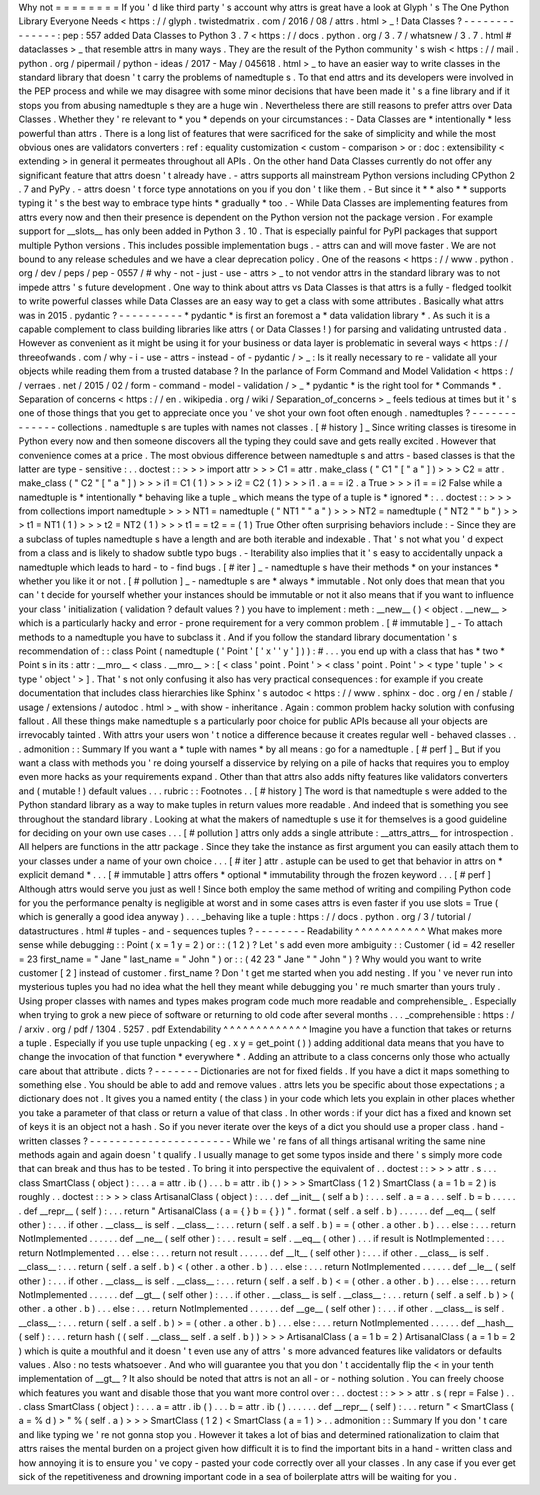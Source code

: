 Why
not
=
=
=
=
=
=
=
=
If
you
'
d
like
third
party
'
s
account
why
attrs
is
great
have
a
look
at
Glyph
'
s
The
One
Python
Library
Everyone
Needs
<
https
:
/
/
glyph
.
twistedmatrix
.
com
/
2016
/
08
/
attrs
.
html
>
_
!
Data
Classes
?
-
-
-
-
-
-
-
-
-
-
-
-
-
-
:
pep
:
557
added
Data
Classes
to
Python
3
.
7
<
https
:
/
/
docs
.
python
.
org
/
3
.
7
/
whatsnew
/
3
.
7
.
html
#
dataclasses
>
_
that
resemble
attrs
in
many
ways
.
They
are
the
result
of
the
Python
community
'
s
wish
<
https
:
/
/
mail
.
python
.
org
/
pipermail
/
python
-
ideas
/
2017
-
May
/
045618
.
html
>
_
to
have
an
easier
way
to
write
classes
in
the
standard
library
that
doesn
'
t
carry
the
problems
of
namedtuple
\
s
.
To
that
end
attrs
and
its
developers
were
involved
in
the
PEP
process
and
while
we
may
disagree
with
some
minor
decisions
that
have
been
made
it
'
s
a
fine
library
and
if
it
stops
you
from
abusing
namedtuple
\
s
they
are
a
huge
win
.
Nevertheless
there
are
still
reasons
to
prefer
attrs
over
Data
Classes
.
Whether
they
'
re
relevant
to
*
you
*
depends
on
your
circumstances
:
-
Data
Classes
are
*
intentionally
*
less
powerful
than
attrs
.
There
is
a
long
list
of
features
that
were
sacrificed
for
the
sake
of
simplicity
and
while
the
most
obvious
ones
are
validators
converters
:
ref
:
equality
customization
<
custom
-
comparison
>
or
:
doc
:
extensibility
<
extending
>
in
general
it
permeates
throughout
all
APIs
.
On
the
other
hand
Data
Classes
currently
do
not
offer
any
significant
feature
that
attrs
doesn
'
t
already
have
.
-
attrs
supports
all
mainstream
Python
versions
including
CPython
2
.
7
and
PyPy
.
-
attrs
doesn
'
t
force
type
annotations
on
you
if
you
don
'
t
like
them
.
-
But
since
it
*
*
also
*
*
supports
typing
it
'
s
the
best
way
to
embrace
type
hints
*
gradually
*
too
.
-
While
Data
Classes
are
implementing
features
from
attrs
every
now
and
then
their
presence
is
dependent
on
the
Python
version
not
the
package
version
.
For
example
support
for
__slots__
has
only
been
added
in
Python
3
.
10
.
That
is
especially
painful
for
PyPI
packages
that
support
multiple
Python
versions
.
This
includes
possible
implementation
bugs
.
-
attrs
can
and
will
move
faster
.
We
are
not
bound
to
any
release
schedules
and
we
have
a
clear
deprecation
policy
.
One
of
the
reasons
<
https
:
/
/
www
.
python
.
org
/
dev
/
peps
/
pep
-
0557
/
#
why
-
not
-
just
-
use
-
attrs
>
_
to
not
vendor
attrs
in
the
standard
library
was
to
not
impede
attrs
'
s
future
development
.
One
way
to
think
about
attrs
vs
Data
Classes
is
that
attrs
is
a
fully
-
fledged
toolkit
to
write
powerful
classes
while
Data
Classes
are
an
easy
way
to
get
a
class
with
some
attributes
.
Basically
what
attrs
was
in
2015
.
pydantic
?
-
-
-
-
-
-
-
-
-
-
*
pydantic
*
is
first
an
foremost
a
*
data
validation
library
*
.
As
such
it
is
a
capable
complement
to
class
building
libraries
like
attrs
(
or
Data
Classes
!
)
for
parsing
and
validating
untrusted
data
.
However
as
convenient
as
it
might
be
using
it
for
your
business
or
data
layer
is
problematic
in
several
ways
<
https
:
/
/
threeofwands
.
com
/
why
-
i
-
use
-
attrs
-
instead
-
of
-
pydantic
/
>
_
:
Is
it
really
necessary
to
re
-
validate
all
your
objects
while
reading
them
from
a
trusted
database
?
In
the
parlance
of
Form
Command
and
Model
Validation
<
https
:
/
/
verraes
.
net
/
2015
/
02
/
form
-
command
-
model
-
validation
/
>
_
*
pydantic
*
is
the
right
tool
for
*
Commands
*
.
Separation
of
concerns
<
https
:
/
/
en
.
wikipedia
.
org
/
wiki
/
Separation_of_concerns
>
_
feels
tedious
at
times
but
it
'
s
one
of
those
things
that
you
get
to
appreciate
once
you
'
ve
shot
your
own
foot
often
enough
.
namedtuples
?
-
-
-
-
-
-
-
-
-
-
-
-
-
collections
.
namedtuple
\
s
are
tuples
with
names
not
classes
.
[
#
history
]
_
Since
writing
classes
is
tiresome
in
Python
every
now
and
then
someone
discovers
all
the
typing
they
could
save
and
gets
really
excited
.
However
that
convenience
comes
at
a
price
.
The
most
obvious
difference
between
namedtuple
\
s
and
attrs
-
based
classes
is
that
the
latter
are
type
-
sensitive
:
.
.
doctest
:
:
>
>
>
import
attr
>
>
>
C1
=
attr
.
make_class
(
"
C1
"
[
"
a
"
]
)
>
>
>
C2
=
attr
.
make_class
(
"
C2
"
[
"
a
"
]
)
>
>
>
i1
=
C1
(
1
)
>
>
>
i2
=
C2
(
1
)
>
>
>
i1
.
a
=
=
i2
.
a
True
>
>
>
i1
=
=
i2
False
while
a
namedtuple
is
*
intentionally
*
behaving
like
a
tuple
_
which
means
the
type
of
a
tuple
is
*
ignored
*
:
.
.
doctest
:
:
>
>
>
from
collections
import
namedtuple
>
>
>
NT1
=
namedtuple
(
"
NT1
"
"
a
"
)
>
>
>
NT2
=
namedtuple
(
"
NT2
"
"
b
"
)
>
>
>
t1
=
NT1
(
1
)
>
>
>
t2
=
NT2
(
1
)
>
>
>
t1
=
=
t2
=
=
(
1
)
True
Other
often
surprising
behaviors
include
:
-
Since
they
are
a
subclass
of
tuples
namedtuple
\
s
have
a
length
and
are
both
iterable
and
indexable
.
That
'
s
not
what
you
'
d
expect
from
a
class
and
is
likely
to
shadow
subtle
typo
bugs
.
-
Iterability
also
implies
that
it
'
s
easy
to
accidentally
unpack
a
namedtuple
which
leads
to
hard
-
to
-
find
bugs
.
[
#
iter
]
_
-
namedtuple
\
s
have
their
methods
*
on
your
instances
*
whether
you
like
it
or
not
.
[
#
pollution
]
_
-
namedtuple
\
s
are
*
always
*
immutable
.
Not
only
does
that
mean
that
you
can
'
t
decide
for
yourself
whether
your
instances
should
be
immutable
or
not
it
also
means
that
if
you
want
to
influence
your
class
'
initialization
(
validation
?
default
values
?
)
you
have
to
implement
:
meth
:
__new__
(
)
<
object
.
__new__
>
which
is
a
particularly
hacky
and
error
-
prone
requirement
for
a
very
common
problem
.
[
#
immutable
]
_
-
To
attach
methods
to
a
namedtuple
you
have
to
subclass
it
.
And
if
you
follow
the
standard
library
documentation
'
s
recommendation
of
:
:
class
Point
(
namedtuple
(
'
Point
'
[
'
x
'
'
y
'
]
)
)
:
#
.
.
.
you
end
up
with
a
class
that
has
*
two
*
Point
\
s
in
its
:
attr
:
__mro__
<
class
.
__mro__
>
:
[
<
class
'
point
.
Point
'
>
<
class
'
point
.
Point
'
>
<
type
'
tuple
'
>
<
type
'
object
'
>
]
.
That
'
s
not
only
confusing
it
also
has
very
practical
consequences
:
for
example
if
you
create
documentation
that
includes
class
hierarchies
like
Sphinx
'
s
autodoc
<
https
:
/
/
www
.
sphinx
-
doc
.
org
/
en
/
stable
/
usage
/
extensions
/
autodoc
.
html
>
_
with
show
-
inheritance
.
Again
:
common
problem
hacky
solution
with
confusing
fallout
.
All
these
things
make
namedtuple
\
s
a
particularly
poor
choice
for
public
APIs
because
all
your
objects
are
irrevocably
tainted
.
With
attrs
your
users
won
'
t
notice
a
difference
because
it
creates
regular
well
-
behaved
classes
.
.
.
admonition
:
:
Summary
If
you
want
a
*
tuple
with
names
*
by
all
means
:
go
for
a
namedtuple
.
[
#
perf
]
_
But
if
you
want
a
class
with
methods
you
'
re
doing
yourself
a
disservice
by
relying
on
a
pile
of
hacks
that
requires
you
to
employ
even
more
hacks
as
your
requirements
expand
.
Other
than
that
attrs
also
adds
nifty
features
like
validators
converters
and
(
mutable
!
)
default
values
.
.
.
rubric
:
:
Footnotes
.
.
[
#
history
]
The
word
is
that
namedtuple
\
s
were
added
to
the
Python
standard
library
as
a
way
to
make
tuples
in
return
values
more
readable
.
And
indeed
that
is
something
you
see
throughout
the
standard
library
.
Looking
at
what
the
makers
of
namedtuple
\
s
use
it
for
themselves
is
a
good
guideline
for
deciding
on
your
own
use
cases
.
.
.
[
#
pollution
]
attrs
only
adds
a
single
attribute
:
__attrs_attrs__
for
introspection
.
All
helpers
are
functions
in
the
attr
package
.
Since
they
take
the
instance
as
first
argument
you
can
easily
attach
them
to
your
classes
under
a
name
of
your
own
choice
.
.
.
[
#
iter
]
attr
.
astuple
can
be
used
to
get
that
behavior
in
attrs
on
*
explicit
demand
*
.
.
.
[
#
immutable
]
attrs
offers
*
optional
*
immutability
through
the
frozen
keyword
.
.
.
[
#
perf
]
Although
attrs
would
serve
you
just
as
well
!
Since
both
employ
the
same
method
of
writing
and
compiling
Python
code
for
you
the
performance
penalty
is
negligible
at
worst
and
in
some
cases
attrs
is
even
faster
if
you
use
slots
=
True
(
which
is
generally
a
good
idea
anyway
)
.
.
.
_behaving
like
a
tuple
:
https
:
/
/
docs
.
python
.
org
/
3
/
tutorial
/
datastructures
.
html
#
tuples
-
and
-
sequences
tuples
?
-
-
-
-
-
-
-
-
Readability
^
^
^
^
^
^
^
^
^
^
^
What
makes
more
sense
while
debugging
:
:
Point
(
x
=
1
y
=
2
)
or
:
:
(
1
2
)
?
Let
'
s
add
even
more
ambiguity
:
:
Customer
(
id
=
42
reseller
=
23
first_name
=
"
Jane
"
last_name
=
"
John
"
)
or
:
:
(
42
23
"
Jane
"
"
John
"
)
?
Why
would
you
want
to
write
customer
[
2
]
instead
of
customer
.
first_name
?
Don
'
t
get
me
started
when
you
add
nesting
.
If
you
'
ve
never
run
into
mysterious
tuples
you
had
no
idea
what
the
hell
they
meant
while
debugging
you
'
re
much
smarter
than
yours
truly
.
Using
proper
classes
with
names
and
types
makes
program
code
much
more
readable
and
comprehensible_
.
Especially
when
trying
to
grok
a
new
piece
of
software
or
returning
to
old
code
after
several
months
.
.
.
_comprehensible
:
https
:
/
/
arxiv
.
org
/
pdf
/
1304
.
5257
.
pdf
Extendability
^
^
^
^
^
^
^
^
^
^
^
^
^
Imagine
you
have
a
function
that
takes
or
returns
a
tuple
.
Especially
if
you
use
tuple
unpacking
(
eg
.
x
y
=
get_point
(
)
)
adding
additional
data
means
that
you
have
to
change
the
invocation
of
that
function
*
everywhere
*
.
Adding
an
attribute
to
a
class
concerns
only
those
who
actually
care
about
that
attribute
.
dicts
?
-
-
-
-
-
-
-
Dictionaries
are
not
for
fixed
fields
.
If
you
have
a
dict
it
maps
something
to
something
else
.
You
should
be
able
to
add
and
remove
values
.
attrs
lets
you
be
specific
about
those
expectations
;
a
dictionary
does
not
.
It
gives
you
a
named
entity
(
the
class
)
in
your
code
which
lets
you
explain
in
other
places
whether
you
take
a
parameter
of
that
class
or
return
a
value
of
that
class
.
In
other
words
:
if
your
dict
has
a
fixed
and
known
set
of
keys
it
is
an
object
not
a
hash
.
So
if
you
never
iterate
over
the
keys
of
a
dict
you
should
use
a
proper
class
.
hand
-
written
classes
?
-
-
-
-
-
-
-
-
-
-
-
-
-
-
-
-
-
-
-
-
-
-
While
we
'
re
fans
of
all
things
artisanal
writing
the
same
nine
methods
again
and
again
doesn
'
t
qualify
.
I
usually
manage
to
get
some
typos
inside
and
there
'
s
simply
more
code
that
can
break
and
thus
has
to
be
tested
.
To
bring
it
into
perspective
the
equivalent
of
.
.
doctest
:
:
>
>
>
attr
.
s
.
.
.
class
SmartClass
(
object
)
:
.
.
.
a
=
attr
.
ib
(
)
.
.
.
b
=
attr
.
ib
(
)
>
>
>
SmartClass
(
1
2
)
SmartClass
(
a
=
1
b
=
2
)
is
roughly
.
.
doctest
:
:
>
>
>
class
ArtisanalClass
(
object
)
:
.
.
.
def
__init__
(
self
a
b
)
:
.
.
.
self
.
a
=
a
.
.
.
self
.
b
=
b
.
.
.
.
.
.
def
__repr__
(
self
)
:
.
.
.
return
"
ArtisanalClass
(
a
=
{
}
b
=
{
}
)
"
.
format
(
self
.
a
self
.
b
)
.
.
.
.
.
.
def
__eq__
(
self
other
)
:
.
.
.
if
other
.
__class__
is
self
.
__class__
:
.
.
.
return
(
self
.
a
self
.
b
)
=
=
(
other
.
a
other
.
b
)
.
.
.
else
:
.
.
.
return
NotImplemented
.
.
.
.
.
.
def
__ne__
(
self
other
)
:
.
.
.
result
=
self
.
__eq__
(
other
)
.
.
.
if
result
is
NotImplemented
:
.
.
.
return
NotImplemented
.
.
.
else
:
.
.
.
return
not
result
.
.
.
.
.
.
def
__lt__
(
self
other
)
:
.
.
.
if
other
.
__class__
is
self
.
__class__
:
.
.
.
return
(
self
.
a
self
.
b
)
<
(
other
.
a
other
.
b
)
.
.
.
else
:
.
.
.
return
NotImplemented
.
.
.
.
.
.
def
__le__
(
self
other
)
:
.
.
.
if
other
.
__class__
is
self
.
__class__
:
.
.
.
return
(
self
.
a
self
.
b
)
<
=
(
other
.
a
other
.
b
)
.
.
.
else
:
.
.
.
return
NotImplemented
.
.
.
.
.
.
def
__gt__
(
self
other
)
:
.
.
.
if
other
.
__class__
is
self
.
__class__
:
.
.
.
return
(
self
.
a
self
.
b
)
>
(
other
.
a
other
.
b
)
.
.
.
else
:
.
.
.
return
NotImplemented
.
.
.
.
.
.
def
__ge__
(
self
other
)
:
.
.
.
if
other
.
__class__
is
self
.
__class__
:
.
.
.
return
(
self
.
a
self
.
b
)
>
=
(
other
.
a
other
.
b
)
.
.
.
else
:
.
.
.
return
NotImplemented
.
.
.
.
.
.
def
__hash__
(
self
)
:
.
.
.
return
hash
(
(
self
.
__class__
self
.
a
self
.
b
)
)
>
>
>
ArtisanalClass
(
a
=
1
b
=
2
)
ArtisanalClass
(
a
=
1
b
=
2
)
which
is
quite
a
mouthful
and
it
doesn
'
t
even
use
any
of
attrs
'
s
more
advanced
features
like
validators
or
defaults
values
.
Also
:
no
tests
whatsoever
.
And
who
will
guarantee
you
that
you
don
'
t
accidentally
flip
the
<
in
your
tenth
implementation
of
__gt__
?
It
also
should
be
noted
that
attrs
is
not
an
all
-
or
-
nothing
solution
.
You
can
freely
choose
which
features
you
want
and
disable
those
that
you
want
more
control
over
:
.
.
doctest
:
:
>
>
>
attr
.
s
(
repr
=
False
)
.
.
.
class
SmartClass
(
object
)
:
.
.
.
a
=
attr
.
ib
(
)
.
.
.
b
=
attr
.
ib
(
)
.
.
.
.
.
.
def
__repr__
(
self
)
:
.
.
.
return
"
<
SmartClass
(
a
=
%
d
)
>
"
%
(
self
.
a
)
>
>
>
SmartClass
(
1
2
)
<
SmartClass
(
a
=
1
)
>
.
.
admonition
:
:
Summary
If
you
don
'
t
care
and
like
typing
we
'
re
not
gonna
stop
you
.
However
it
takes
a
lot
of
bias
and
determined
rationalization
to
claim
that
attrs
raises
the
mental
burden
on
a
project
given
how
difficult
it
is
to
find
the
important
bits
in
a
hand
-
written
class
and
how
annoying
it
is
to
ensure
you
'
ve
copy
-
pasted
your
code
correctly
over
all
your
classes
.
In
any
case
if
you
ever
get
sick
of
the
repetitiveness
and
drowning
important
code
in
a
sea
of
boilerplate
attrs
will
be
waiting
for
you
.
